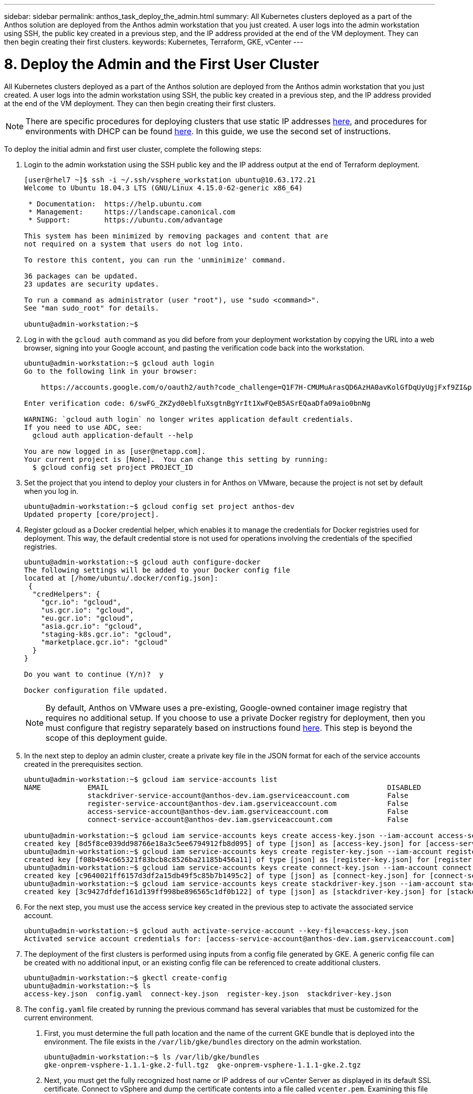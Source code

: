 ---
sidebar: sidebar
permalink: anthos_task_deploy_the_admin.html
summary: All Kubernetes clusters deployed as a part of the Anthos solution are deployed from the Anthos admin workstation that you just created. A user logs into the admin workstation using SSH, the public key created in a previous step, and the IP address provided at the end of the VM deployment. They can then begin creating their first clusters.
keywords: Kubernetes, Terraform, GKE, vCenter
---

= 8. Deploy the Admin and the First User Cluster

:hardbreaks:
:nofooter:
:icons: font
:linkattrs:
:imagesdir: ./media/

All Kubernetes clusters deployed as a part of the Anthos solution are deployed from the Anthos admin workstation that you just created. A user logs into the admin workstation using SSH, the public key created in a previous step, and the IP address provided at the end of the VM deployment. They can then begin creating their first clusters.

NOTE:	There are specific procedures for deploying clusters that use static IP addresses https://cloud.google.com/gke-on-prem/docs/how-to/installation/install-static-ips[here], and procedures for environments with DHCP can be found https://cloud.google.com/gke-on-prem/docs/how-to/installation/install-dhcp[here]. In this guide, we use the second set of instructions.

To deploy the initial admin and first user cluster, complete the following steps:

1. Login to the admin workstation using the SSH public key and the IP address output at the end of Terraform deployment.
+
----
[user@rhel7 ~]$ ssh -i ~/.ssh/vsphere_workstation ubuntu@10.63.172.21
Welcome to Ubuntu 18.04.3 LTS (GNU/Linux 4.15.0-62-generic x86_64)

 * Documentation:  https://help.ubuntu.com
 * Management:     https://landscape.canonical.com
 * Support:        https://ubuntu.com/advantage

This system has been minimized by removing packages and content that are
not required on a system that users do not log into.

To restore this content, you can run the 'unminimize' command.

36 packages can be updated.
23 updates are security updates.

To run a command as administrator (user "root"), use "sudo <command>".
See "man sudo_root" for details.

ubuntu@admin-workstation:~$
----

2.	Log in with the `gcloud auth` command as you did before from your deployment workstation by copying the URL into a web browser, signing into your Google account, and pasting the verification code back into the workstation.
+
----
ubuntu@admin-workstation:~$ gcloud auth login
Go to the following link in your browser:

    https://accounts.google.com/o/oauth2/auth?code_challenge=Q1F7H-CMUMuArasQD6AzHA0avKolGfDqUyUgjFxf9ZI&prompt=select_account&code_challenge_method=S256&access_type=offline&redirect_uri=urn%3Aietf%3Awg%3Aoauth%3A2.0%3Aoob&response_type=code&client_id=32555940559.apps.googleusercontent.com&scope=https%3A%2F%2Fwww.googleapis.com%2Fauth%2Fuserinfo.email+https%3A%2F%2Fwww.googleapis.com%2Fauth%2Fcloud-platform+https%3A%2F%2Fwww.googleapis.com%2Fauth%2Fappengine.admin+https%3A%2F%2Fwww.googleapis.com%2Fauth%2Fcompute+https%3A%2F%2Fwww.googleapis.com%2Fauth%2Faccounts.reauth

Enter verification code: 6/swFG_ZKZyd0eblfuXsgtnBgYrIt1XwFQeB5ASrEQaaDfa09aio0bnNg

WARNING: `gcloud auth login` no longer writes application default credentials.
If you need to use ADC, see:
  gcloud auth application-default --help

You are now logged in as [user@netapp.com].
Your current project is [None].  You can change this setting by running:
  $ gcloud config set project PROJECT_ID
----

3. Set the project that you intend to deploy your clusters in for Anthos on VMware, because the project is not set by default when you log in.
+
----
ubuntu@admin-workstation:~$ gcloud config set project anthos-dev
Updated property [core/project].
----

4. Register gcloud as a Docker credential helper, which enables it to manage the credentials for Docker registries used for deployment. This way, the default credential store is not used for operations involving the credentials of the specified registries.
+
----
ubuntu@admin-workstation:~$ gcloud auth configure-docker
The following settings will be added to your Docker config file
located at [/home/ubuntu/.docker/config.json]:
 {
  "credHelpers": {
    "gcr.io": "gcloud",
    "us.gcr.io": "gcloud",
    "eu.gcr.io": "gcloud",
    "asia.gcr.io": "gcloud",
    "staging-k8s.gcr.io": "gcloud",
    "marketplace.gcr.io": "gcloud"
  }
}

Do you want to continue (Y/n)?  y

Docker configuration file updated.
----
+

NOTE:	By default, Anthos on VMware uses a pre-existing, Google-owned container image registry that requires no additional setup. If you choose to use a private Docker registry for deployment, then you must configure that registry separately based on instructions found https://cloud.google.com/gke-on-prem/docs/how-to/installation/install-dhcp/#using_docker_for_instalation[here]. This step is beyond the scope of this deployment guide.

5. In the next step to deploy an admin cluster, create a private key file in the JSON format for each of the service accounts created in the prerequisites section.
+
----
ubuntu@admin-workstation:~$ gcloud iam service-accounts list
NAME           EMAIL                                                                  DISABLED
               stackdriver-service-account@anthos-dev.iam.gserviceaccount.com         False
               register-service-account@anthos-dev.iam.gserviceaccount.com            False
               access-service-account@anthos-dev.iam.gserviceaccount.com              False
               connect-service-account@anthos-dev.iam.gserviceaccount.com             False

ubuntu@admin-workstation:~$ gcloud iam service-accounts keys create access-key.json --iam-account access-service-account@anthos-dev.iam.gserviceaccount.com
created key [8d5f8ce039dd98766e18a3c5ee6794912fb8d095] of type [json] as [access-key.json] for [access-service-account@anthos-dev.iam.gserviceaccount.com]
ubuntu@admin-workstation:~$ gcloud iam service-accounts keys create register-key.json --iam-account register-service-account@anthos-dev.iam.gserviceaccount.com
created key [f08b494c665321f83bcb8c8526ba21185b456a11] of type [json] as [register-key.json] for [register-service-account@anthos-dev.iam.gserviceaccount.com]
ubuntu@admin-workstation:~$ gcloud iam service-accounts keys create connect-key.json --iam-account connect-service-account@anthos-dev.iam.gserviceaccount.com
created key [c9640021ff6157d3df2a15db49f5c85b7b1495c2] of type [json] as [connect-key.json] for [connect-service-account@anthos-dev.iam.gserviceaccount.com]
ubuntu@admin-workstation:~$ gcloud iam service-accounts keys create stackdriver-key.json --iam-account stackdriver-service-account@anthos-dev.iam.gserviceaccount.com
created key [3c9427dfdef161d139ff998be896565c1df0b122] of type [json] as [stackdriver-key.json] for [stackdriver-service-account@anthos-dev.iam.gserviceaccount.com]
----

6. For the next step, you must use the access service key created in the previous step to activate the associated service account.
+
----
ubuntu@admin-workstation:~$ gcloud auth activate-service-account --key-file=access-key.json
Activated service account credentials for: [access-service-account@anthos-dev.iam.gserviceaccount.com]
----

7. The deployment of the first clusters is performed using inputs from a config file generated by GKE. A generic config file can be created with no additional input, or an existing config file can be referenced to create additional clusters.
+
----
ubuntu@admin-workstation:~$ gkectl create-config
ubuntu@admin-workstation:~$ ls
access-key.json  config.yaml  connect-key.json  register-key.json  stackdriver-key.json
----

8. The `config.yaml` file created by running the previous command has several variables that must be customized for the current environment.

a. First, you must determine the full path location and the name of the current GKE bundle that is deployed into the environment. The file exists in the `/var/lib/gke/bundles` directory on the admin workstation.
+
----
ubuntu@admin-workstation:~$ ls /var/lib/gke/bundles
gke-onprem-vsphere-1.1.1-gke.2-full.tgz  gke-onprem-vsphere-1.1.1-gke.2.tgz
----

b. Next, you must get the fully recognized host name or IP address of our vCenter Server as displayed in its default SSL certificate. Connect to vSphere and dump the certificate contents into a file called `vcenter.pem`. Examining this file gives you the information that you need for the value of `Subject: CN` (common name).
+
----
ubuntu@admin-workstation:~$ true | openssl s_client -connect anthos-vc.cie.netapp.com:443 -showcerts 2>/dev/null | sed -ne '/-BEGIN/,/-END/p' > vcenter.pem
ubuntu@admin-workstation:~$ openssl x509 -in vcenter.pem -text -noout | grep Subject:\ CN
        Subject: CN = anthos-vc.cie.netapp.com, C = US
----
+

NOTE:	If the value added to the `config.yaml` file does not match that of the CN found in the certificate, communication with the vCenter server fails.

9. With the information from those two commands and the generated `vcenter.pem` file, we can now edit the `config.yaml` file to prepare for deployment. Editing this file is very similar to the edits that you performed to the `terraform.tfvars` file to provide specifics regarding the VMware vCenter instance deployed in NetApp HCI.
+

NOTE:	When deploying the cluster, determine which IP addresses to use for the control plane and ingress VIPs for both the admin and user cluster. Also determine the compute and memory resources that must be reserved for each node deployed, because it is not possible to edit a cluster after it has been deployed.
+

----
# Absolute path to a GKE bundle on disk
bundlepath: "/var/lib/gke/bundles/gke-onprem-vsphere-1.1.1-gke.2-full.tgz"
# Specify which vCenter resources to use for deployment
vcenter:
  # The credentials and address GKE should use to connect to vCenter
  credentials:
    address: "anthos-vc.cie.netapp.com"
    username: "administrator@vsphere.local"
    password: "vcpass"
  datacenter: "NetApp-HCI-Datacenter-01"
  datastore: "VM_Datastore"
  cluster: "NetApp-HCI-Cluster-01"
  network: "VM_Network"
  resourcepool: "Anthos Resource Pool"
  # Provide the name for the persistent disk to be used by the deployment (ending
  # in .vmdk). Any directory in the supplied path must be created before deployment.
  # Not required when adding additional user clusters
  datadisk: "anthos-admin-data-disk.vmdk"
  # Provide the path to vCenter CA certificate pub key for SSL verification
  cacertpath: "/home/ubuntu/vcenter.pem"
# Specify the proxy configuration.
proxy:
  # The URL of the proxy
  url: ""
  # The domains and IP addresses excluded from proxying
  noproxy: ""
# Specify admin cluster settings for a fresh GKE On-Prem deployment. Omit this section
# and use the --adminconfig flag when adding a new user cluster to an existing deployment
admincluster:
  # In-Cluster vCenter configuration
  vcenter:
    # If specified it overwrites the network field in global vcenter configuration
    network: ""
  # # The absolute or relative path to the yaml file to use for static IP allocation.
  # # Do not include if using DHCP
  # ipblockfilepath: ""
  # # Specify pre-defined nodeports if using "manual" load balancer mode
  # manuallbspec:
  #   ingresshttpnodeport: 32527
  #   ingresshttpsnodeport: 30139
  #   controlplanenodeport: 30968
  #   addonsnodeport: 31405
  # Specify the already-existing partition and credentials to use with F5
  bigip:
    # To re-use credentials across clusters we recommend using YAML node anchors.
    # See https://yaml.org/spec/1.2/spec.html#id2785586
    credentials:
      address: "172.21.224.22"
      username: "admin"
      password: "lbpass"
    partition: "Anthos-Admin-Part"
    # # Optionally specify a pool name if using SNAT
    # snatpoolname: ""
  # The VIPs to use for load balancing
  vips:
    # Used to connect to the Kubernetes API
    controlplanevip: "10.63.172.98"
    # Shared by all services for ingress traffic
    ingressvip: "10.63.172.99"
    # # Used for admin cluster addons (needed for multi cluster features). Must be the same
    # # across clusters
    # addonsvip: ""
  # The Kubernetes service CIDR range for the cluster. Must not overlap with the pod
  # CIDR range
  serviceiprange: 10.96.232.0/24
  # The Kubernetes pod CIDR range for the cluster. Must not overlap with the service
  # CIDR range
  podiprange: 192.168.0.0/16
# Specify settings when deploying a new user cluster. Used both with a fresh deployment
# or when adding a new cluster to an existing deployment.
usercluster:
  antiaffinitygroups:
    enabled: false
  # In-Cluster vCenter configuration
  vcenter:
    # If specified it overwrites the network field in global vcenter configuration
    network: ""
  # # The absolute or relative path to the yaml file to use for static IP allocation.
  # # Do not include if using DHCP
  # ipblockfilepath: ""
  # # Specify pre-defined nodeports if using "manual" load balancer mode
  # manuallbspec:
  #   ingresshttpnodeport: 30243
  #   ingresshttpsnodeport: 30879
  #   controlplanenodeport: 30562
  #   addonsnodeport: 0
  # Specify the already-existing partition and credentials to use with F5
  bigip:
    # To re-use credentials across clusters we recommend using YAML node anchors.
    # See https://yaml.org/spec/1.2/spec.html#id2785586
    credentials:
      address: "172.21.224.22"
      username: "admin"
      password: "lbpass"
    partition: "Anthos-Cluster01-Part"
    # # Optionally specify a pool name if using SNAT
    # snatpoolname: ""
  # The VIPs to use for load balancing
  vips:
    # Used to connect to the Kubernetes API
    controlplanevip: "10.63.172.105"
    # Shared by all services for ingress traffic
    ingressvip: "10.63.172.106"
    # # Used for admin cluster addons (needed for multi cluster features). Must be the same
    # # across clusters
    # addonsvip: ""
  # A unique name for this cluster
  clustername: "anthos-cluster01"
  # User cluster master nodes must have either 1 or 3 replicas
  masternode:
    cpus: 4
    memorymb: 8192
    # How many machines of this type to deploy
    replicas: 1
  # The number of worker nodes to deploy and their size. Min. 2 replicas
  workernode:
    cpus: 4
    memorymb: 8192
    # How many machines of this type to deploy
    replicas: 3
  # The Kubernetes service CIDR range for the cluster
  serviceiprange: 10.96.0.0/12
  # The Kubernetes pod CIDR range for the cluster
  podiprange: 192.168.0.0/16
  # # Uncomment this section to use OIDC authentication
  # oidc:
  #   issuerurl: ""
  #   kubectlredirecturl: ""
  #   clientid: ""
  #   clientsecret: ""
  #   username: ""
  #   usernameprefix: ""
  #   group: ""
  #   groupprefix: ""
  #   scopes: ""
  #   extraparams: ""
  #   # Set value to string "true" or "false"
  #   usehttpproxy: ""
  #   # # The absolute or relative path to the CA file (optional)
  #   # capath: ""
  # # Optionally provide an additional serving certificate for the API server
  # sni:
  #   certpath: ""
  #   keypath: ""
# Which load balancer mode to use "Manual" or "Integrated"
lbmode: Integrated
# Specify which GCP project to connect your GKE clusters to
gkeconnect:
  projectid: "anthos-dev"
  # The absolute or relative path to the key file for a GCP service account used to
  # register the cluster
  registerserviceaccountkeypath: "/home/ubuntu/register-key.json"
  # The absolute or relative path to the key file for a GCP service account used by
  # the GKE connect agent
  agentserviceaccountkeypath: "/home/ubuntu/connect-key.json"
# Specify which GCP project to connect your logs and metrics to
stackdriver:
  projectid: "anthos-dev"
  # A GCP region where you would like to store logs and metrics for this cluster.
  clusterlocation: "us-east1"
  enablevpc: false
  # The absolute or relative path to the key file for a GCP service account used to
  # send logs and metrics from the cluster
  serviceaccountkeypath: "/home/ubuntu/stackdriver-key.json"
# # Optionally use a private Docker registry to host GKE images
# privateregistryconfig:
#   # Do not include the scheme with your registry address
#   credentials:
#     address: ""
#     username: ""
#     password: ""
#   # The absolute or relative path to the CA certificate for this registry
#   cacertpath: ""
# The absolute or relative path to the GCP service account key that will be used to
# pull GKE images
gcrkeypath: "/home/ubuntu/access-key.json"
# Configure kubernetes apiserver audit logging
cloudauditlogging:
  projectid: ""
  # A GCP region where you would like to store audit logs for this cluster.
  clusterlocation: ""
  # The absolute or relative path to the key file for a GCP service account used to
  # send audit logs from the cluster
  serviceaccountkeypath: ""
----

10. Because spacing in YAML files can be very important, you can check the syntax of the config file by running the following command. If the command outputs any failures, be sure to examine the file and make any needed corrections.
+
----
ubuntu@admin-workstation:~$ gkectl check-config --config config.yaml
- Validation Category: Config Check
    - [SUCCESS] Config

- Validation Category: Docker Registry
    - [SUCCESS] gcr.io/gke-on-prem-release access

- Validation Category: vCenter
    - [SUCCESS] Credentials
    - [SUCCESS] Datacenter
    - [SUCCESS] Datastore
    - [SUCCESS] Data Disk
    - [SUCCESS] Resource Pool
    - [SUCCESS] Network

- Validation Category: F5 BIG-IP
    - [SUCCESS] Credentials
    - [SUCCESS] Partition

- Validation Category: Network Configuration
    - [SUCCESS] CIDR, VIP and static IP (availability and overlapping)

- Validation Category: VIPs
    - [SUCCESS] ping (availability)

- Validation Category: Node IPs
    - [SKIPPED] ping (availability): All specified clusters use DHCP.

Some validations FAILED or SKIPPED. Check report above.
----
+

NOTE:	Using DHCP skips the step to validate node IP availability. This is an expected behavior and deployment can continue.

11. Preparing the cluster for deployment and deploying the cluster are performed with two commands:

a. The `gkectl prepare` command initializes the vSphere environment by uploading the node OS image, marking it as a template, and validating the build attestations for all container images.
+
----
ubuntu@admin-workstation:~$ gkectl prepare --config config.yaml
- Validation Category: Config Check
    - [SUCCESS] Config

- Validation Category: Docker Registry
    - [SUCCESS] gcr.io/gke-on-prem-release access

- Validation Category: vCenter
    - [SUCCESS] Credentials
    - [SUCCESS] Datacenter
    - [SUCCESS] Datastore
    - [SUCCESS] Data Disk
    - [SUCCESS] Resource Pool
    - [SUCCESS] Network

All validations SUCCEEDED.
Downloading OS image gke-on-prem-osimage-1.13.7-gke.20-20190816-8138298d96.ova...  DONE

Setting up OS image as a VM template in vSphere...  DONE
----

b.	The `gkectl create cluster` command deploys the cluster as depicted in the `config.yaml` file.
+
----
ubuntu@admin-workstation:~$ gkectl create cluster --config config.yaml
----

c.	The process runs for several minutes and can be monitored on screen and in vCenter by watching the resource pool as the VMs populate. When complete, you should be able to see the `gke-admin` cluster (three nodes) and the first user cluster (four nodes).
+

NOTE:	During the deployment process, the standard out might display several messages about the current node not being available or not being ready. This is normal and happens when the control plane checks for machines that have not yet completed deployment or received DHCP addresses.
+

NOTE:	When using DHCP, if a deployment fails because nodes cannot be reached, there might not be enough available addresses in the pool. Leases for previously failed deployments might need to be cleared manually to allow for additional deployment attempts.
+

image::clear_failed_deployments.PNG[Clear Failed Deployments]

d.	You can access and execute commands against the user cluster that has been deployed using the kubectl command line tool and the `kubeconfig` file generated by the process (stored in the working directory).
+
----
ubuntu@Anthos-Admin-Workstation:~$ kubectl get nodes --kubeconfig anthos-cluster01-kubeconfig
NAME                                STATUS   ROLES    AGE    VERSION
anthos-cluster01-75c6cbbbdc-8wk6l   Ready    <none>   149m   v1.13.7-gke.20
anthos-cluster01-75c6cbbbdc-qhnnd   Ready    <none>   149m   v1.13.7-gke.20
anthos-cluster01-75c6cbbbdc-tthgd   Ready    <none>   149m   v1.13.7-gke.20
----
